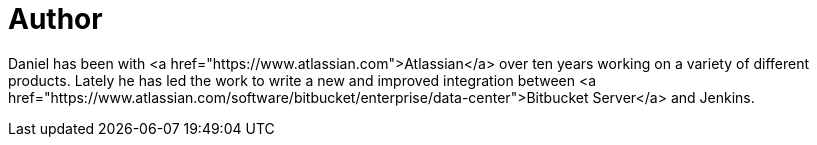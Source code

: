 = Author
:page-author_name: Daniel Kjellin
:page-github: dkjellin
:page-authoravatar: ../../images/images/avatars/dkjellin.jpg



Daniel has been with <a href="https://www.atlassian.com">Atlassian</a> over ten years working on a variety of different products. Lately he has led the work to write a new and improved integration between <a href="https://www.atlassian.com/software/bitbucket/enterprise/data-center">Bitbucket Server</a> and Jenkins. 